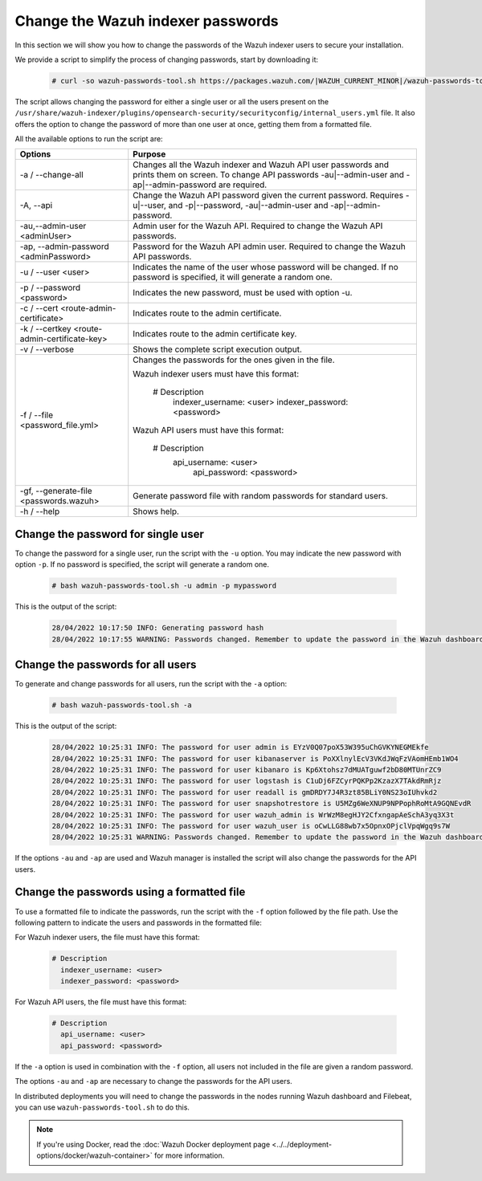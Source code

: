 .. Copyright (C) 2015, Wazuh, Inc.

.. meta::
  :description: Learn how to secure Wazuh indexer.

.. _user_manual_secure_wazuh_indexer:

Change the Wazuh indexer passwords
==================================

In this section we will show you how to change the passwords of the Wazuh indexer users to secure your installation.

We  provide a script to simplify the process of changing passwords, start by downloading it:

  .. code-block:: console
  
    # curl -so wazuh-passwords-tool.sh https://packages.wazuh.com/|WAZUH_CURRENT_MINOR|/wazuh-passwords-tool.sh

The script allows changing the password for either a single user or all the users present on the ``/usr/share/wazuh-indexer/plugins/opensearch-security/securityconfig/internal_users.yml`` file. It also offers the option to change the password of more than one user at once, getting them from a formatted file.

All the available options to run the script are:

+----------------------------------------------+-------------------------------------------------------------------------------------------------------------+
| Options                                      | Purpose                                                                                                     |
+==============================================+=============================================================================================================+
| -a / --change-all                            | Changes all the Wazuh indexer and Wazuh API user passwords and prints them on screen.                       |
|                                              | To change API passwords -au|--admin-user and -ap|--admin-password are required.                             |
+----------------------------------------------+-------------------------------------------------------------------------------------------------------------+
| -A,  --api                                   | Change the Wazuh API password given the current password.                                                   |
|                                              | Requires -u|--user, and -p|--password, -au|--admin-user and -ap|--admin-password.                           |
+----------------------------------------------+-------------------------------------------------------------------------------------------------------------+
| -au,--admin-user <adminUser>                 | Admin user for the Wazuh API. Required to change the Wazuh API passwords.                                   |
+----------------------------------------------+-------------------------------------------------------------------------------------------------------------+
| -ap, --admin-password <adminPassword>        | Password for the Wazuh API admin user. Required to change the Wazuh API passwords.                          |
+----------------------------------------------+-------------------------------------------------------------------------------------------------------------+
| -u / --user <user>                           | Indicates the name of the user whose password will be changed.                                              |
|                                              | If no password is specified, it will generate a random one.                                                 |
+----------------------------------------------+-------------------------------------------------------------------------------------------------------------+
| -p / --password <password>                   | Indicates the new password, must be used with option -u.                                                    |
+----------------------------------------------+-------------------------------------------------------------------------------------------------------------+    
| -c / --cert <route-admin-certificate>        | Indicates route to the admin certificate.                                                                   |
+----------------------------------------------+-------------------------------------------------------------------------------------------------------------+
| -k / --certkey <route-admin-certificate-key> | Indicates route to the admin certificate key.                                                               |
+----------------------------------------------+-------------------------------------------------------------------------------------------------------------+
| -v / --verbose                               | Shows the complete script execution output.                                                                 |
+----------------------------------------------+-------------------------------------------------------------------------------------------------------------+
| -f / --file <password_file.yml>              | Changes the passwords for the ones given in the file.                                                       |
|                                              |                                                                                                             |
|                                              | Wazuh indexer users must have this format:                                                                  |
|                                              |                                                                                                             |
|                                              |    # Description                                                                                            |
|                                              |      indexer_username: <user>                                                                               |
|                                              |      indexer_password: <password>                                                                           |
|                                              |                                                                                                             |
|                                              | Wazuh API users must have this format:                                                                      |
|                                              |                                                                                                             | 
|                                              |    # Description                                                                                            |
|                                              |     api_username: <user>                                                                                    |
|                                              |      api_password: <password>                                                                               |
+----------------------------------------------+-------------------------------------------------------------------------------------------------------------+
| -gf, --generate-file <passwords.wazuh>       | Generate password file with random passwords for standard users.                                            |
+----------------------------------------------+-------------------------------------------------------------------------------------------------------------+
| -h / --help                                  | Shows help.                                                                                                 |
+----------------------------------------------+-------------------------------------------------------------------------------------------------------------+

Change the password for single user
-----------------------------------

To change the password for a single user, run the script with the ``-u`` option. You may indicate the new password with option ``-p``. If no password is specified, the script will generate a random one. 

  .. code-block:: console
  
    # bash wazuh-passwords-tool.sh -u admin -p mypassword

This is the output of the script:

  .. code-block:: none
    :class: output 

    28/04/2022 10:17:50 INFO: Generating password hash
    28/04/2022 10:17:55 WARNING: Passwords changed. Remember to update the password in the Wazuh dashboard and Filebeat nodes if necessary, and restart the services.
    
Change the passwords for all users
----------------------------------

To generate and change passwords for all users, run the script with the ``-a`` option:

  .. code-block:: console
  
    # bash wazuh-passwords-tool.sh -a

This is the output of the script:

  .. code-block:: none
    :class: output 

    28/04/2022 10:25:31 INFO: The password for user admin is EYzV0Q07poX53W395uChGVKYNEGMEkfe
    28/04/2022 10:25:31 INFO: The password for user kibanaserver is PoXXlnylEcV3VKdJWqFzVAomHEmb1WO4
    28/04/2022 10:25:31 INFO: The password for user kibanaro is Kp6Xtohsz7dMUATguwf2bD80MTUnrZC9
    28/04/2022 10:25:31 INFO: The password for user logstash is C1uDj6FZCyrPQKPp2KzazX7TAkdRmRjz
    28/04/2022 10:25:31 INFO: The password for user readall is gmDRDY7J4R3zt85BLiY0NS23oIUhvkd2
    28/04/2022 10:25:31 INFO: The password for user snapshotrestore is U5MZg6WeXNUP9NPPophRoMtA9GQNEvdR
    28/04/2022 10:25:31 INFO: The password for user wazuh_admin is WrWzM8egHJY2CfxngapAeSchA3yq3X3t
    28/04/2022 10:25:31 INFO: The password for user wazuh_user is oCwLLG88wb7x5OpnxOPjclVpqWgq9s7W
    28/04/2022 10:25:31 WARNING: Passwords changed. Remember to update the password in the Wazuh dashboard and Filebeat nodes if necessary, and restart the services.

If the options ``-au`` and ``-ap`` are used and Wazuh manager is installed the script will also change the passwords for the API users.

Change the passwords using a formatted file
--------------------------------------------

To use a formatted file to indicate the passwords, run the script with the ``-f`` option followed by the file path. Use the following pattern to indicate the users and passwords in the formatted file: 

For Wazuh indexer users, the file must have this format:

  .. code-block:: none

    # Description
      indexer_username: <user>
      indexer_password: <password>

For Wazuh API users, the file must have this format:

  .. code-block:: none

    # Description
      api_username: <user>
      api_password: <password>

If the ``-a`` option is used in combination with the ``-f`` option, all users not included in the file are given a random password.

The options ``-au`` and ``-ap`` are necessary to change the passwords for the API users.

In distributed deployments you will need to change the passwords in the nodes running Wazuh dashboard and Filebeat, you can use ``wazuh-passwords-tool.sh`` to do this.

.. note:: If you're using Docker, read the :doc:`Wazuh Docker deployment page <../../deployment-options/docker/wazuh-container>` for more information.
